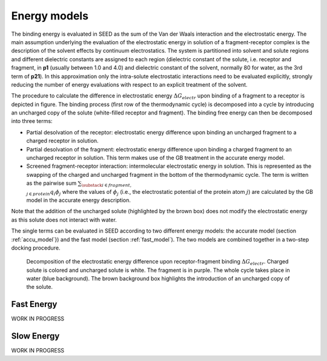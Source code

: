 Energy models
=============

The binding energy is evaluated in SEED as the sum of the Van der Waals 
interaction and the electrostatic energy.
The main assumption underlying the evaluation of the electrostatic 
energy in solution of a fragment-receptor complex is the description 
of the solvent effects by continuum electrostatics.
The system is partitioned into solvent and solute regions and 
different dielectric constants are assigned to each region 
(dielectric constant of the solute, i.e. receptor and fragment, in **p1** 
(usually between 1.0 and 4.0) and dielectric constant of the solvent, 
normally 80 for water, as the 3rd term of **p21**).
In this approximation only the intra-solute electrostatic interactions 
need to be evaluated explicitly, strongly reducing the number of 
energy evaluations with respect to an explicit treatment of the solvent.

The procedure to calculate the difference in electrostatic energy 
:math:`\Delta G_{electr}` upon binding of a fragment to a receptor is depicted 
in figure. The binding process 
(first row of the thermodynamic cycle) is decomposed into a cycle
by introducing an uncharged copy of the solute (white-filled receptor and fragment).
The binding free energy can then be decomposed into three terms:

* Partial desolvation of the receptor: electrostatic energy difference 
  upon binding an uncharged fragment to a charged receptor
  in solution.
* Partial desolvation of the fragment: electrostatic energy difference 
  upon binding a charged fragment to an uncharged receptor in 
  solution. This term makes use of the GB treatment in the accurate energy model.
* Screened fragment-receptor interaction: intermolecular 
  electrostatic energy in solution. This is represented as the swapping of 
  the charged and uncharged fragment in the bottom of the thermodynamic cycle. 
  The term is written as the pairwise sum 
  :math:`\sum_{\substack{i \in fragment, \\ j \in protein}} q_i \phi_j`
  where the values of :math:`\phi_j` 
  (i.e., the electrostatic potential of the protein atom :math:`j`) 
  are calculated by the GB model in the accurate energy description.

Note that the addition of the uncharged solute (highlighted 
by the brown box) does not modify the electrostatic energy as this solute 
does not interact with water.

The single terms can be evaluated in SEED according to two different energy models: 
the accurate model (section :ref:`accu_model`}) and the fast model (section :ref:`fast_model`). 
The two models are combined together in a two-step docking procedure.

..  figure:: _static/therm_cycle_reduced.png 
    :alt: thermodynamic cycle 
    
    Decomposition of the electrostatic energy difference upon receptor-fragment binding 
    :math:`\Delta G_{electr}`. 
    Charged solute is colored and uncharged solute is white. 
    The fragment is in purple. The whole cycle takes place in water (blue background). 
    The brown background box highlights the introduction of an uncharged copy of the solute.

.. _fast_model:

Fast Energy
-----------
WORK IN PROGRESS

.. _accu_model:

Slow Energy
-----------
WORK IN PROGRESS
